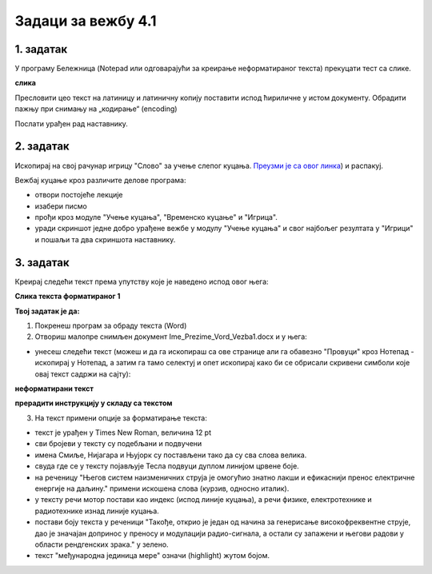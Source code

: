 Задаци за вежбу 4.1
===================


1. задатак
----------

У програму Бележница (Notepad или одговарајући за креирање неформатираног текста) прекуцати тест са слике.

**слика**

Пресловити цео текст на латиницу и латиничну копију поставити испод ћириличне у истом документу. Обрадити пажњу при снимању на „кодирање“ (encoding)

Послати урађен рад наставнику.


2. задатак
----------

Ископирај на свој рачунар игрицу "Слово" за учење слепог куцања. `Преузми је са овог линка <https://web.archive.org/web/20180109123109/http://www.microsoftsrb.rs/download/obrazovanje/pil/slovo/Slovo_[SR].zip>`_) 
и распакуј.

Вежбај куцање кроз различите делове програма:

- отвори постојеће лекције

- изабери писмо

- прођи кроз модуле "Учење куцања", "Временско куцање" и "Игрица". 

- уради скриншот једне добро урађене вежбе у модулу "Учење куцања" и свог најбољег резултата у "Игрици" и пошаљи та два скриншота наставнику.


3. задатак
----------

Креирај следећи текст према упутству које је наведено испод овог њега:

**Слика текста форматираног 1**

**Твој задатак је да:**

1. Покренеш програм за обраду текста (Word) 

2. Отвориш малопре снимљен документ Ime_Prezime_Vord_Vezba1.docx и у њега: 

- унесеш следећи текст (можеш и да га ископираш са ове странице али га обавезно "Провуци" кроз Нотепад - ископирај у Нотепад, а затим га тамо селектуј и опет ископирај како би се обрисали скривени симболи које овај текст садржи на сајту):

**неформатирани текст**

**прерадити инструкцију у складу са текстом**

3. На текст примени опције за форматирање текста: 

- текст је урађен у Times New Roman, величина 12 pt

- сви бројеви у тексту су подебљани и подвучени

- имена Смиље, Нијагара и Њујорк су постављени тако да су сва слова велика.

- свуда где се у тексту појављује Тесла подвуци дуплом линијом црвене боје.

- на реченицу "Његов систем наизменичних струја је омогућио знатно лакши и ефикаснији пренос електричне енергије на даљину." примени искошена слова (курзив, односно италик).

- у тексту речи мотор постави као индекс (испод линије куцања), а речи физике, електротехнике и радиотехнике изнад линије куцања.

- постави боју текста у реченици "Такође, открио је један од начина за генерисање високофреквентне струје, дао је значајан допринос у преносу и модулацији радио-сигнала, а остали су запажени и његови радови у области рендгенских зрака." у зелено.

- текст "међународна јединица мере" означи (highlight) жутом бојом.

